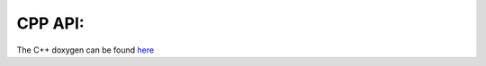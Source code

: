 .. _cpp_api:

********
CPP API:
********

The C++ doxygen can be found `here <https://dumasl.github.io/SIRIUS/doxy_html/index.html>`_
